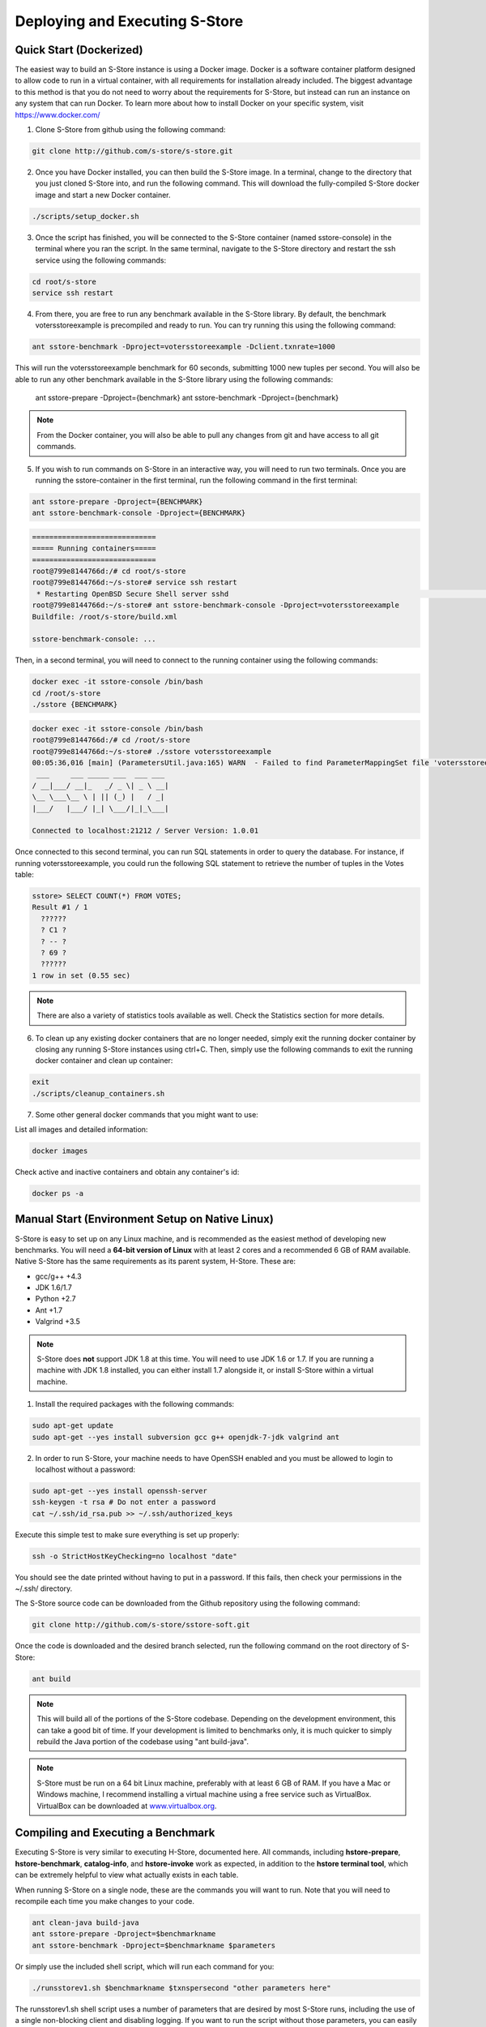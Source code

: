.. _deploy:

*******************************
Deploying and Executing S-Store
*******************************

Quick Start (Dockerized)
------------------------

The easiest way to build an S-Store instance is using a Docker image.  Docker is a software container platform designed to allow code to run in a virtual container, with all requirements for installation already included.  The biggest advantage to this method is that you do not need to worry about the requirements for S-Store, but instead can run an instance on any system that can run Docker.  To learn more about how to install Docker on your specific system, visit https://www.docker.com/

1. Clone S-Store from github using the following command:

.. code-block:: bash

	git clone http://github.com/s-store/s-store.git

2. Once you have Docker installed, you can then build the S-Store image. In a terminal, change to the directory that you just cloned S-Store into, and run the following command. This will download the fully-compiled S-Store docker image and start a new Docker container. 

.. code-block:: bash

	./scripts/setup_docker.sh

3. Once the script has finished, you will be connected to the S-Store container (named sstore-console) in the terminal where you ran the script.  In the same terminal, navigate to the S-Store directory and restart the ssh service using the following commands:

.. code-block:: bash

	cd root/s-store
	service ssh restart

4. From there, you are free to run any benchmark available in the S-Store library.  By default, the benchmark votersstoreexample is precompiled and ready to run.  You can try running this using the following command:

.. code-block:: bash

	ant sstore-benchmark -Dproject=votersstoreexample -Dclient.txnrate=1000

This will run the votersstoreexample benchmark for 60 seconds, submitting 1000 new tuples per second.  You will also be able to run any other benchmark available in the S-Store library using the following commands:

	ant sstore-prepare -Dproject={benchmark}
	ant sstore-benchmark -Dproject={benchmark}

.. Note:: From the Docker container, you will also be able to pull any changes from git and have access to all git commands.

5. If you wish to run commands on S-Store in an interactive way, you will need to run two terminals.  Once you are running the sstore-container in the first terminal, run the following command in the first terminal:

.. code-block:: bash

	ant sstore-prepare -Dproject={BENCHMARK}
	ant sstore-benchmark-console -Dproject={BENCHMARK}

.. code-block:: sh

  =============================
  ===== Running containers=====
  =============================
  root@799e8144766d:/# cd root/s-store
  root@799e8144766d:~/s-store# service ssh restart
   * Restarting OpenBSD Secure Shell server sshd                                                                                start-stop-daemon: warning: failed to kill 11521: No such process                                                                                                                   [ OK ]
  root@799e8144766d:~/s-store# ant sstore-benchmark-console -Dproject=votersstoreexample
  Buildfile: /root/s-store/build.xml
  
  sstore-benchmark-console: ...


Then, in a second terminal, you will need to connect to the running container using the following commands:

.. code-block:: bash

	docker exec -it sstore-console /bin/bash
	cd /root/s-store
	./sstore {BENCHMARK}

.. code-block:: sh

  docker exec -it sstore-console /bin/bash
  root@799e8144766d:/# cd /root/s-store
  root@799e8144766d:~/s-store# ./sstore votersstoreexample
  00:05:36,016 [main] (ParametersUtil.java:165) WARN  - Failed to find ParameterMappingSet file 'votersstoreexample.mappings' in 'votersstoreexample.jar'
   ___     ___ _____ ___  ___ ___
  / __|___/ __|_   _/ _ \| _ \ __|
  \__ \___\__ \ | || (_) |   / _|
  |___/   |___/ |_| \___/|_|_\___|
  
  Connected to localhost:21212 / Server Version: 1.0.01


Once connected to this second terminal, you can run SQL statements in order to query the database.  For instance, if running votersstoreexample, you could run the following SQL statement to retrieve the number of tuples in the Votes table:

.. code-block:: sh

  sstore> SELECT COUNT(*) FROM VOTES;
  Result #1 / 1
    ??????
    ? C1 ?
    ? -- ?
    ? 69 ?
    ??????
  1 row in set (0.55 sec)

.. Note:: There are also a variety of statistics tools available as well.  Check the Statistics section for more details.

6. To clean up any existing docker containers that are no longer needed, simply exit the running docker container by closing any running S-Store instances using ctrl+C.  Then, simply use the following commands to exit the running docker container and clean up container:

.. code-block:: bash

	exit
	./scripts/cleanup_containers.sh

7. Some other general docker commands that you might want to use:

List all images and detailed information:

.. code-block:: bash

	docker images

Check active and inactive containers and obtain any container's id:

.. code-block:: bash

	docker ps -a


Manual Start (Environment Setup on Native Linux)
------------------------------------------------

S-Store is easy to set up on any Linux machine, and is recommended as the easiest method of developing new benchmarks.  You will need a **64-bit version of Linux** with at least 2 cores and a recommended 6 GB of RAM available.  Native S-Store has the same requirements as its parent system, H-Store.  These are:

- gcc/g++ +4.3
- JDK 1.6/1.7
- Python +2.7
- Ant +1.7
- Valgrind +3.5

.. Note:: S-Store does **not** support JDK 1.8 at this time.  You will need to use JDK 1.6 or 1.7.  If you are running a machine with JDK 1.8 installed, you can either install 1.7 alongside it, or install S-Store within a virtual machine.

1. Install the required packages with the following commands:

.. code-block:: bash

	sudo apt-get update
	sudo apt-get --yes install subversion gcc g++ openjdk-7-jdk valgrind ant

2. In order to run S-Store, your machine needs to have OpenSSH enabled and you must be allowed to login to localhost without a password:

.. code-block:: bash

	sudo apt-get --yes install openssh-server
	ssh-keygen -t rsa # Do not enter a password
	cat ~/.ssh/id_rsa.pub >> ~/.ssh/authorized_keys

Execute this simple test to make sure everything is set up properly:

.. code-block:: bash

	ssh -o StrictHostKeyChecking=no localhost "date"

You should see the date printed without having to put in a password.  If this fails, then check your permissions in the ~/.ssh/ directory.

The S-Store source code can be downloaded from the Github repository using the following command:

.. code-block:: bash

	git clone http://github.com/s-store/sstore-soft.git

Once the code is downloaded and the desired branch selected, run the following command on the root directory of S-Store:

.. code-block:: bash

	ant build

.. Note:: This will build all of the portions of the S-Store codebase.  Depending on the development environment, this can take a good bit of time.  If your development is limited to benchmarks only, it is much quicker to simply rebuild the Java portion of the codebase using "ant build-java".

.. Note:: S-Store must be run on a 64 bit Linux machine, preferably with at least 6 GB of RAM. If you have a Mac or Windows machine, I recommend installing a virtual machine using a free service such as VirtualBox.  VirtualBox can be downloaded at `www.virtualbox.org <https://www.virtualbox.org/>`_.

Compiling and Executing a Benchmark
-----------------------------------

Executing S-Store is very similar to executing H-Store, documented here. All commands, including **hstore-prepare**, **hstore-benchmark**, **catalog-info**, and **hstore-invoke** work as expected, in addition to the **hstore terminal tool**, which can be extremely helpful to view what actually exists in each table.

When running S-Store on a single node, these are the commands you will want to run. Note that you will need to recompile each time you make changes to your code.

.. code-block:: bash

	ant clean-java build-java
	ant sstore-prepare -Dproject=$benchmarkname
	ant sstore-benchmark -Dproject=$benchmarkname $parameters

Or simply use the included shell script, which will run each command for you:

.. code-block:: bash

	./runsstorev1.sh $benchmarkname $txnspersecond "other parameters here"

The runsstorev1.sh shell script uses a number of parameters that are desired by most S-Store runs, including the use of a single non-blocking client and disabling logging. If you want to run the script without those parameters, you can easily override them by re-adding the parameters with your desired values.

Interacting with a Live Database
--------------------------------

Like most databases, it is possible to interact directly with a live S-Store database.  Because S-Store is a main-memory database, it will need to reload data into its table objects every time it restarts.  To interact with an S-Store database, you can run an existing benchmark in a way that does not shut down the system once the data has been loaded.  The easiest way to do this is to use the following command:

.. code-block:: bash

	ant sstore-benchmark-console -Dproject=$benchmarkname $parameters

This will automatically set the "noshutdown" parameter to true.  Once S-Store is running, open another terminal window in the same root directory as S-Store.  From there, you can open an interactive S-Store terminal by running (in a new terminal!):

.. code-block:: bash

	./sstore $benchmarkname

From this interactive terminal, you can run adhoc SQL statements, as well as `statistics_ <http://hstore.cs.brown.edu/documentation/system-procedures/statistics/>`_ transactions.  This terminal window can remain open even once S-Store is stopped, and will automatically reconnect to a new S-Store instance run from the same root directory.  However, clearly you will be unable to query the database when it is not running.


Environmental Parameters
------------------------

S-Store adds a number of enviroment parameters to H-Store's base parameters.  To use these parameters at runtime, use "-D" and then the parameter name (for instance, "-Dclient.txnrate=[txnrate]").  A full list of H-Store's parameters can be found here:

- `Global Parameters`_
- `Site Parameters`_
- `Client Parameters`_

.. _Global Parameters: http://hstore.cs.brown.edu/documentation/configuration/properties-file/global/
.. _Site Parameters: http://hstore.cs.brown.edu/documentation/configuration/properties-file/site/
.. _Client Parameters: http://hstore.cs.brown.edu/documentation/configuration/properties-file/client/

Some of the most helpful S-Store parameters are listed below:

**client.txnrate**:

- Default: 1000
- Permitted Type: integer
- Indicates the number of transactions per second that are being submitted to the engine (per client).  If using the streamgenerator, it is recommended that you set this parameter to "-1", as this will cause the client to send as many transaction requests per second as are provided by the streamgenerator.

**client.threads_per_host**:

- Default: 1
- Permitted Type: integer
- Indicates the number of client threads that will be submitting transaction requests to the engine.

**client.duration**:

- Default: 60000
- Permitted Type: integer
- Indicates the period of time the benchmark will run, in milliseconds.

**client.benchmark_param_0**:

- Default: 0
- Permitted Type: integer
- Generic input parameter that can be used within a benchmark.

**client.benchmark_param_str**:

- Default: NULL
- Permitted Type: String
- Generic input parameter that can be used within a benchmark.

**site.commandlog_enable**:

- Default: false
- Permitted Type: boolean
- Indicates whether commands are being logged to disk.

**noshutdown**:

- Default: false
- Permitted Type: boolean
- Keeps S-Store running, even after the benchmark has completed.

**noexecute**:

- Default: false
- Permitted Type: boolean
- Causes the benchmark to run, but no requests to be sent from the client.

There are several S-Store-specific parameters as well. They are:

**global.sstore**:

- Default: true
- Permitted Type: boolean
- Enables S-Store and its related functionality.  When set to false, the system should operate as pure H-Store.

**global.sstore_scheduler**:

- Default: true
- Permitted Type: boolean
- Enables the serial scheduler, which ensures that when a procedure triggers another procedure, that transaction is scheduled before any other. 

**global.weak_recovery**:

- Default: true
- Permitted Type: boolean
- Enables the weak recovery mechanism, which only logs the "border" stored transactions that exist at the beginning of a workflow.  If not enabled, then strong recovery is used instead.

**global.sstore_frontend_trigger**:

- Default: true
- Permitted Type: boolean
- Enables frontend (PE) triggers.

**client.input_port**:

- Default: 21001
- Permitted Type: integer
- Specifies which port the streamgenerator should connect to

**client.input_host**:

- Default: "localhost"
- Permitted Type: String
- Specifies which hostname the streamgenerator should connect to

**client.bigdawg_port**:

- Default: 21002
- Permitted Type: integer
- Specifies the port to be used to connect to BigDAWG
